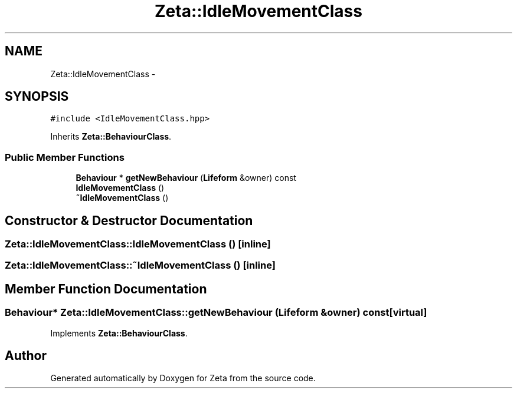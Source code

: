 .TH "Zeta::IdleMovementClass" 3 "Wed Feb 10 2016" "Zeta" \" -*- nroff -*-
.ad l
.nh
.SH NAME
Zeta::IdleMovementClass \- 
.SH SYNOPSIS
.br
.PP
.PP
\fC#include <IdleMovementClass\&.hpp>\fP
.PP
Inherits \fBZeta::BehaviourClass\fP\&.
.SS "Public Member Functions"

.in +1c
.ti -1c
.RI "\fBBehaviour\fP * \fBgetNewBehaviour\fP (\fBLifeform\fP &owner) const "
.br
.ti -1c
.RI "\fBIdleMovementClass\fP ()"
.br
.ti -1c
.RI "\fB~IdleMovementClass\fP ()"
.br
.in -1c
.SH "Constructor & Destructor Documentation"
.PP 
.SS "Zeta::IdleMovementClass::IdleMovementClass ()\fC [inline]\fP"

.SS "Zeta::IdleMovementClass::~IdleMovementClass ()\fC [inline]\fP"

.SH "Member Function Documentation"
.PP 
.SS "\fBBehaviour\fP* Zeta::IdleMovementClass::getNewBehaviour (\fBLifeform\fP &owner) const\fC [virtual]\fP"

.PP
Implements \fBZeta::BehaviourClass\fP\&.

.SH "Author"
.PP 
Generated automatically by Doxygen for Zeta from the source code\&.
